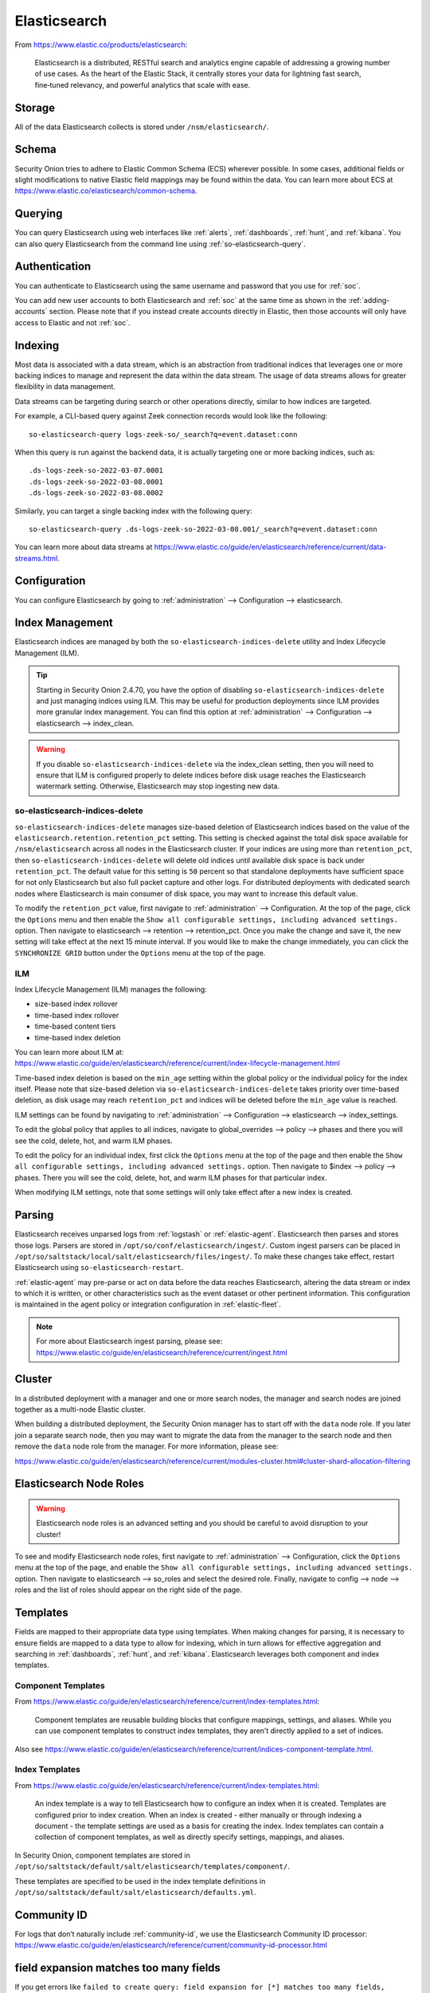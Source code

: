 .. _elasticsearch:

Elasticsearch
=============

From https://www.elastic.co/products/elasticsearch:

    Elasticsearch is a distributed, RESTful search and analytics engine capable of addressing a growing number of use cases. As the heart of the Elastic Stack, it centrally stores your data for lightning fast search, fine‑tuned relevancy, and powerful analytics that scale with ease.

Storage
-------

All of the data Elasticsearch collects is stored under ``/nsm/elasticsearch/``.

Schema
------

Security Onion tries to adhere to Elastic Common Schema (ECS) wherever possible. In some cases, additional fields or slight modifications to native Elastic field mappings may be found within the data. You can learn more about ECS at https://www.elastic.co/elasticsearch/common-schema.

Querying
--------

You can query Elasticsearch using web interfaces like :ref:`alerts`, :ref:`dashboards`, :ref:`hunt`, and :ref:`kibana`. You can also query Elasticsearch from the command line using :ref:`so-elasticsearch-query`.

Authentication
--------------

You can authenticate to Elasticsearch using the same username and password that you use for :ref:`soc`.

You can add new user accounts to both Elasticsearch and :ref:`soc` at the same time as shown in the :ref:`adding-accounts` section. Please note that if you instead create accounts directly in Elastic, then those accounts will only have access to Elastic and not :ref:`soc`.

Indexing
--------

Most data is associated with a data stream, which is an abstraction from traditional indices that leverages one or more backing indices to manage and represent the data within the data stream. The usage of data streams allows for greater flexibility in data management.

Data streams can be targeting during search or other operations directly, similar to how indices are targeted.

For example, a CLI-based query against Zeek connection records would look like the following:

::

	so-elasticsearch-query logs-zeek-so/_search?q=event.dataset:conn

When this query is run against the backend data, it is actually targeting one or more backing indices, such as:

::

  .ds-logs-zeek-so-2022-03-07.0001
  .ds-logs-zeek-so-2022-03-08.0001
  .ds-logs-zeek-so-2022-03-08.0002

Similarly, you can target a single backing index with the following query:

::

	so-elasticsearch-query .ds-logs-zeek-so-2022-03-08.001/_search?q=event.dataset:conn

You can learn more about data streams at https://www.elastic.co/guide/en/elasticsearch/reference/current/data-streams.html.

Configuration
-------------

You can configure Elasticsearch by going to :ref:`administration` --> Configuration --> elasticsearch.

.. image:: images/config-item-elasticsearch.png
  :target: _images/config-item-elasticsearch.png

Index Management
----------------

Elasticsearch indices are managed by both the ``so-elasticsearch-indices-delete`` utility and Index Lifecycle Management (ILM). 

.. tip::

   Starting in Security Onion 2.4.70, you have the option of disabling ``so-elasticsearch-indices-delete`` and just managing indices using ILM. This may be useful for production deployments since ILM provides more granular index management. You can find this option at :ref:`administration` --> Configuration --> elasticsearch --> index_clean.
   
.. warning::
   
   If you disable ``so-elasticsearch-indices-delete`` via the index_clean setting, then you will need to ensure that ILM is configured properly to delete indices before disk usage reaches the Elasticsearch watermark setting. Otherwise, Elasticsearch may stop ingesting new data.

so-elasticsearch-indices-delete
~~~~~~~~~~~~~~~~~~~~~~~~~~~~~~~

``so-elasticsearch-indices-delete`` manages size-based deletion of Elasticsearch indices based on the value of the ``elasticsearch.retention.retention_pct`` setting. This setting is checked against the total disk space available for ``/nsm/elasticsearch`` across all nodes in the Elasticsearch cluster. If your indices are using more than ``retention_pct``, then ``so-elasticsearch-indices-delete`` will delete old indices until available disk space is back under ``retention_pct``. The default value for this setting is ``50`` percent so that standalone deployments have sufficient space for not only Elasticsearch but also full packet capture and other logs. For distributed deployments with dedicated search nodes where Elasticsearch is main consumer of disk space, you may want to increase this default value.

To modify the ``retention_pct`` value, first navigate to :ref:`administration` --> Configuration. At the top of the page, click the ``Options`` menu and then enable the ``Show all configurable settings, including advanced settings.`` option. Then navigate to elasticsearch --> retention --> retention_pct. Once you make the change and save it, the new setting will take effect at the next 15 minute interval. If you would like to make the change immediately, you can click the ``SYNCHRONIZE GRID`` button under the ``Options`` menu at the top of the page.

ILM
~~~

Index Lifecycle Management (ILM) manages the following:

- size-based index rollover
- time-based index rollover
- time-based content tiers
- time-based index deletion

| You can learn more about ILM at:
| https://www.elastic.co/guide/en/elasticsearch/reference/current/index-lifecycle-management.html

Time-based index deletion is based on the ``min_age`` setting within the global policy or the individual policy for the index itself. Please note that size-based deletion via ``so-elasticsearch-indices-delete`` takes priority over time-based deletion, as disk usage may reach ``retention_pct`` and indices will be deleted before the ``min_age`` value is reached.

ILM settings can be found by navigating to :ref:`administration` --> Configuration --> elasticsearch --> index_settings. 

To edit the global policy that applies to all indices, navigate to global_overrides --> policy --> phases and there you will see the cold, delete, hot, and warm ILM phases.

To edit the policy for an individual index, first click the ``Options`` menu at the top of the page and then enable the ``Show all configurable settings, including advanced settings.`` option. Then navigate to $index --> policy --> phases. There you will see the cold, delete, hot, and warm ILM phases for that particular index.

When modifying ILM settings, note that some settings will only take effect after a new index is created.

Parsing
-------

Elasticsearch receives unparsed logs from :ref:`logstash` or :ref:`elastic-agent`. Elasticsearch then parses and stores those logs. Parsers are stored in ``/opt/so/conf/elasticsearch/ingest/``. Custom ingest parsers can be placed in ``/opt/so/saltstack/local/salt/elasticsearch/files/ingest/``. To make these changes take effect, restart Elasticsearch using ``so-elasticsearch-restart``.

:ref:`elastic-agent` may pre-parse or act on data before the data reaches Elasticsearch, altering the data stream or index to which it is written, or other characteristics such as the event dataset or other pertinent information. This configuration is maintained in the agent policy or integration configuration in :ref:`elastic-fleet`.

.. note::

    | For more about Elasticsearch ingest parsing, please see:
    | https://www.elastic.co/guide/en/elasticsearch/reference/current/ingest.html

Cluster
-------

In a distributed deployment with a manager and one or more search nodes, the manager and search nodes are joined together as a multi-node Elastic cluster. 

When building a distributed deployment, the Security Onion manager has to start off with the ``data`` node role. If you later join a separate search node, then you may want to migrate the data from the manager to the search node and then remove the ``data`` node role from the manager. For more information, please see:

https://www.elastic.co/guide/en/elasticsearch/reference/current/modules-cluster.html#cluster-shard-allocation-filtering

Elasticsearch Node Roles
------------------------

.. warning::

   Elasticsearch node roles is an advanced setting and you should be careful to avoid disruption to your cluster!

To see and modify Elasticsearch node roles, first navigate to :ref:`administration` --> Configuration, click the ``Options`` menu at the top of the page, and enable the ``Show all configurable settings, including advanced settings.`` option. Then navigate to elasticsearch --> so_roles and select the desired role. Finally, navigate to config --> node --> roles and the list of roles should appear on the right side of the page.

Templates
---------

Fields are mapped to their appropriate data type using templates. When making changes for parsing, it is necessary to ensure fields are mapped to a data type to allow for indexing, which in turn allows for effective aggregation and searching in :ref:`dashboards`, :ref:`hunt`, and :ref:`kibana`. Elasticsearch leverages both component and index templates.

Component Templates
~~~~~~~~~~~~~~~~~~~

From https://www.elastic.co/guide/en/elasticsearch/reference/current/index-templates.html:

    Component templates are reusable building blocks that configure mappings, settings, and aliases. While you can use component templates to construct index templates, they aren’t directly applied to a set of indices.
    
Also see https://www.elastic.co/guide/en/elasticsearch/reference/current/indices-component-template.html.

Index Templates
~~~~~~~~~~~~~~~

From https://www.elastic.co/guide/en/elasticsearch/reference/current/index-templates.html:    
    
    An index template is a way to tell Elasticsearch how to configure an index when it is created. Templates are configured prior to index creation. When an index is created - either manually or through indexing a document - the template settings are used as a basis for creating the index. Index templates can contain a collection of component templates, as well as directly specify settings, mappings, and aliases.

In Security Onion, component templates are stored in ``/opt/so/saltstack/default/salt/elasticsearch/templates/component/``. 

These templates are specified to be used in the index template definitions in ``/opt/so/saltstack/default/salt/elasticsearch/defaults.yml``.

Community ID
------------

| For logs that don’t naturally include :ref:`community-id`, we use the Elasticsearch Community ID processor:
| https://www.elastic.co/guide/en/elasticsearch/reference/current/community-id-processor.html

field expansion matches too many fields
---------------------------------------

If you get errors like ``failed to create query: field expansion for [*] matches too many fields, limit: 3500, got: XXXX``, then this usually means that you're sending in additional logs and so you have more fields than our default ``max_clause_count`` value. To resolve this, you can go to :ref:`administration` --> Configuration --> elasticsearch --> config --> indices --> query --> bool --> max_clause_count and adjust the value for any boxes running Elasticsearch in your deployment.
      
Shards
------

Here are a few tips from https://www.elastic.co/blog/how-many-shards-should-i-have-in-my-elasticsearch-cluster:

    TIP: Avoid having very large shards as this can negatively affect the cluster's ability to recover from failure. There is no fixed limit on how large shards can be, but a shard size of 50GB is often quoted as a limit that has been seen to work for a variety of use-cases.

    TIP: Small shards result in small segments, which increases overhead. Aim to keep the average shard size between a few GB and a few tens of GB. For use-cases with time-based data, it is common to see shards between 20GB and 40GB in size.

    TIP: The number of shards you can hold on a node will be proportional to the amount of heap you have available, but there is no fixed limit enforced by Elasticsearch. A good rule-of-thumb is to ensure you keep the number of shards per node below 20 to 25 per GB heap it has configured. A node with a 30GB heap should therefore have a maximum of 600-750 shards, but the further below this limit you can keep it the better. This will generally help the cluster stay in good health.

To see your existing shards, run the following command and the number of shards will be shown in the fifth column:

::

    sudo so-elasticsearch-indices-list
    
If you want to view the detail for each of those shards:

::

    sudo so-elasticsearch-shards-list

Given the sizing tips above, if any of your indices are averaging more than 50GB per shard, then you should probably increase the shard count until you get below that recommended maximum of 50GB per shard.

The number of shards for an index can be adjusted by going to :ref:`administration` --> Configuration --> elasticsearch --> index_settings --> so-INDEX-NAME --> index_template --> template --> settings --> index --> number_of_shards.

Please keep in mind that old indices will retain previous shard settings and the above settings will only be applied to newly created indices.

Heap Size
---------

If total available memory is 8GB or greater, Setup configures the heap size to be 33% of available memory, but no greater than 25GB. You may need to adjust the value for heap size depending on your system's performance. You can modify this by going to :ref:`administration` --> Configuration --> elasticsearch --> esheap.

| For more information, please see:
| https://www.elastic.co/guide/en/elasticsearch/guide/current/heap-sizing.html#compressed_oops
| https://www.elastic.co/guide/en/elasticsearch/reference/current/important-settings.html#heap-size-settings

Field limit
-----------

Security Onion currently defaults to a field limit of 5000. If you receive error messages from Logstash, or you would simply like to increase this, you can do so by going to :ref:`administration` --> Configuration --> elasticsearch --> index_settings --> so-INDEX-NAME --> index_template --> template --> settings --> index --> mapping --> total_fields --> limit.

Please note that the change to the field limit will not occur immediately, only on index creation.

Re-indexing
-----------

Re-indexing may need to occur if field data types have changed and conflicts arise. This process can be VERY time-consuming, and we only recommend this if keeping data is absolutely critical.  

| For more information about re-indexing, please see:
| https://www.elastic.co/guide/en/elasticsearch/reference/current/docs-reindex.html

Clearing
--------

If you want to clear all Elasticsearch data including documents and indices, you can run the ``so-elastic-clear`` command.

GeoIP
-----

Elasticsearch 8 no longer includes GeoIP databases by default. We include GeoIP databases for Elasticsearch so that all users will have GeoIP functionality. If your search nodes have Internet access and can reach geoip.elastic.co and storage.googleapis.com, then you can opt-in to database updates if you want more recent information. To do this, add the following to your Elasticsearch :ref:`salt` config:

::

    config:
      ingest:
        geoip:
          downloader:
            enabled: true

Diagnostic Logging
------------------

-  Elasticsearch logs can be found in ``/opt/so/log/elasticsearch/``.
-  Logging configuration can be found in ``/opt/so/conf/elasticsearch/log4j2.properties``.

Depending on what you're looking for, you may also need to look at the :ref:`docker` logs for the container:

::

        sudo docker logs so-elasticsearch

More Information
----------------

.. note::

    | For more information about Elasticsearch, please see:
    | https://www.elastic.co/products/elasticsearch
